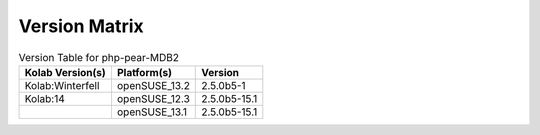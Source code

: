 .. _about-php-pear-mdb2-version-matrix:

Version Matrix
==============

.. table:: Version Table for php-pear-MDB2

    +---------------------+---------------+--------------------------------------+
    | Kolab Version(s)    | Platform(s)   | Version                              |
    +=====================+===============+======================================+
    | Kolab:Winterfell    | openSUSE_13.2 | 2.5.0b5-1                            |
    +---------------------+---------------+--------------------------------------+
    | Kolab:14            | openSUSE_12.3 | 2.5.0b5-15.1                         |
    +---------------------+---------------+--------------------------------------+
    |                     | openSUSE_13.1 | 2.5.0b5-15.1                         |
    +---------------------+---------------+--------------------------------------+
